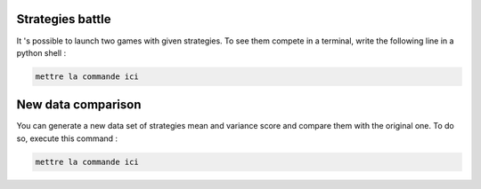 Strategies battle
=================

It 's possible to launch two games with given strategies. To see them compete in a terminal, 
write the following line in a python shell : 

.. code-block:: python

    mettre la commande ici


New data comparison
===================

You can generate a new data set of strategies mean and variance score and compare them with the original one.
To do so, execute this command : 

.. code-block:: python

    mettre la commande ici

